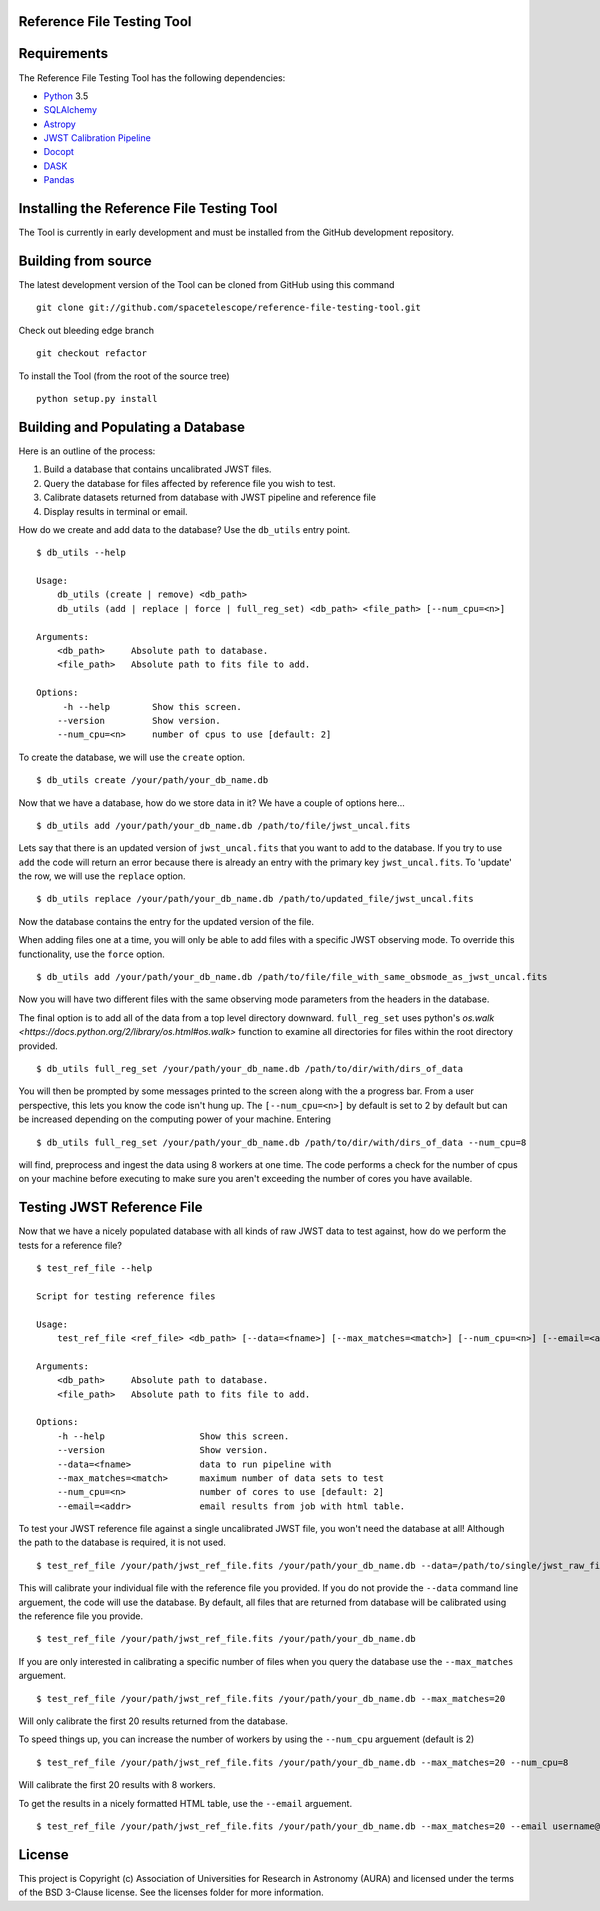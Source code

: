 Reference File Testing Tool
---------------------------

.. image:: http://img.shields.io/badge/powered%20by-AstroPy-orange.svg?style=flat
    :target: http://www.astropy.org
    :alt: Powered by Astropy Badge

.. image:: https://readthedocs.org/projects/reference-file-testing-tool/badge/?version=latest
    :target: http://reference-file-testing-tool.readthedocs.io/en/latest/?badge=latest
    :alt: Documentation Status

.. image:: https://travis-ci.org/STScI-MESA/reference-file-testing-tool.svg?branch=master
    :target: https://travis-ci.org/STScI-MESA/reference-file-testing-tool
    :alt: Build Status

Requirements
------------
The Reference File Testing Tool has the following dependencies:

- `Python <http://www.python.org/>`_ 3.5

- `SQLAlchemy <http://www.sqlalchemy.org/>`_

- `Astropy <http://http://www.astropy.org/>`_

- `JWST Calibration Pipeline <http://ssb.stsci.edu/doc/jwst_dev/>`_

- `Docopt <http://docopt.org>`_

- `DASK <http://dask.pydata.org/en/latest/>`_

- `Pandas <https://pandas.pydata.org>`_


Installing the Reference File Testing Tool
------------------------------------------

The Tool is currently in early development and must be installed from the GitHub development repository.

Building from source
--------------------

The latest development version of the Tool can be cloned from GitHub using this command ::

    git clone git://github.com/spacetelescope/reference-file-testing-tool.git

Check out bleeding edge branch ::

    git checkout refactor

To install the Tool (from the root of the source tree) ::

    python setup.py install

Building and Populating a Database
----------------------------------

Here is an outline of the process:

1. Build a database that contains uncalibrated JWST files.

2. Query the database for files affected by reference file you wish to test.

3. Calibrate datasets returned from database with JWST pipeline and reference file

4. Display results in terminal or email.

How do we create and add data to the database? Use the ``db_utils`` entry point. ::

    $ db_utils --help

    Usage:
        db_utils (create | remove) <db_path>
        db_utils (add | replace | force | full_reg_set) <db_path> <file_path> [--num_cpu=<n>]

    Arguments:
        <db_path>     Absolute path to database. 
        <file_path>   Absolute path to fits file to add. 

    Options:
         -h --help        Show this screen.
        --version         Show version.
        --num_cpu=<n>     number of cpus to use [default: 2]

To create the database, we will use the ``create`` option. ::

    $ db_utils create /your/path/your_db_name.db

Now that we have a database, how do we store data in it? We have a couple of options here... ::

    $ db_utils add /your/path/your_db_name.db /path/to/file/jwst_uncal.fits 

Lets say that there is an updated version of ``jwst_uncal.fits`` that you want to add to the database. 
If you try to use ``add`` the code will return an error because there is already an entry with the primary key ``jwst_uncal.fits``. 
To 'update' the row, we will use the ``replace`` option. ::

    $ db_utils replace /your/path/your_db_name.db /path/to/updated_file/jwst_uncal.fits 

Now the database contains the entry for the updated version of the file.

When adding files one at a time, you will only be able to add files with a specific JWST observing mode. To override this functionality, use the
``force`` option. ::
    
    $ db_utils add /your/path/your_db_name.db /path/to/file/file_with_same_obsmode_as_jwst_uncal.fits 

Now you will have two different files with the same observing mode parameters from the headers in the database.

The final option is to add all of the data from a top level directory downward. ``full_reg_set`` uses python's `os.walk <https://docs.python.org/2/library/os.html#os.walk>`
function to examine all directories for files within the root directory provided. ::

    $ db_utils full_reg_set /your/path/your_db_name.db /path/to/dir/with/dirs_of_data

You will then be prompted by some messages printed to the screen along with the a progress bar. From a user perspective, this lets you know the code isn't
hung up. The ``[--num_cpu=<n>]`` by default is set to 2 by default but can be increased depending on the computing power of your machine. Entering ::

    $ db_utils full_reg_set /your/path/your_db_name.db /path/to/dir/with/dirs_of_data --num_cpu=8

will find, preprocess and ingest the data using 8 workers at one time. The code performs a check for the number of cpus on your machine before executing
to make sure you aren't exceeding the number of cores you have available.  
    
Testing JWST Reference File
---------------------------

Now that we have a nicely populated database with all kinds of raw JWST data to test against, how do we perform the tests for a reference file? ::

    $ test_ref_file --help
    
    Script for testing reference files

    Usage:
        test_ref_file <ref_file> <db_path> [--data=<fname>] [--max_matches=<match>] [--num_cpu=<n>] [--email=<addr>]
    
    Arguments:
        <db_path>     Absolute path to database. 
        <file_path>   Absolute path to fits file to add. 

    Options:
        -h --help                  Show this screen.
        --version                  Show version.
        --data=<fname>             data to run pipeline with
        --max_matches=<match>      maximum number of data sets to test
        --num_cpu=<n>              number of cores to use [default: 2]
        --email=<addr>             email results from job with html table.

To test your JWST reference file against a single uncalibrated JWST file, you won't need the database at all! Although the path to the database is required,
it is not used. ::

    $ test_ref_file /your/path/jwst_ref_file.fits /your/path/your_db_name.db --data=/path/to/single/jwst_raw_file.fits

This will calibrate your individual file with the reference file you provided. If you do not provide the ``--data`` command line arguement, the code
will use the database. By default, all files that are returned from database will be calibrated using the reference file you provide. ::

    $ test_ref_file /your/path/jwst_ref_file.fits /your/path/your_db_name.db

If you are only interested in calibrating a specific number of files when you query the database use the ``--max_matches`` arguement. ::

    $ test_ref_file /your/path/jwst_ref_file.fits /your/path/your_db_name.db --max_matches=20

Will only calibrate the first 20 results returned from the database. 

To speed things up, you can increase the number of workers by using the ``--num_cpu`` arguement (default is 2) ::

    $ test_ref_file /your/path/jwst_ref_file.fits /your/path/your_db_name.db --max_matches=20 --num_cpu=8

Will calibrate the first 20 results with 8 workers.

To get the results in a nicely formatted HTML table, use the ``--email`` arguement. ::

    $ test_ref_file /your/path/jwst_ref_file.fits /your/path/your_db_name.db --max_matches=20 --email username@stsci.edu

License
-------

This project is Copyright (c) Association of Universities for Research in Astronomy (AURA) and licensed under the terms of the BSD 3-Clause license. See the licenses folder for more information.